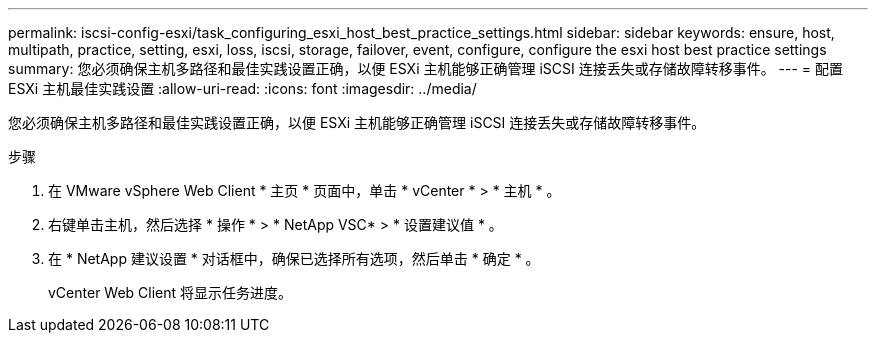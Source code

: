 ---
permalink: iscsi-config-esxi/task_configuring_esxi_host_best_practice_settings.html 
sidebar: sidebar 
keywords: ensure, host, multipath, practice, setting, esxi, loss, iscsi, storage, failover, event, configure, configure the esxi host best practice settings 
summary: 您必须确保主机多路径和最佳实践设置正确，以便 ESXi 主机能够正确管理 iSCSI 连接丢失或存储故障转移事件。 
---
= 配置 ESXi 主机最佳实践设置
:allow-uri-read: 
:icons: font
:imagesdir: ../media/


[role="lead"]
您必须确保主机多路径和最佳实践设置正确，以便 ESXi 主机能够正确管理 iSCSI 连接丢失或存储故障转移事件。

.步骤
. 在 VMware vSphere Web Client * 主页 * 页面中，单击 * vCenter * > * 主机 * 。
. 右键单击主机，然后选择 * 操作 * > * NetApp VSC* > * 设置建议值 * 。
. 在 * NetApp 建议设置 * 对话框中，确保已选择所有选项，然后单击 * 确定 * 。
+
vCenter Web Client 将显示任务进度。


